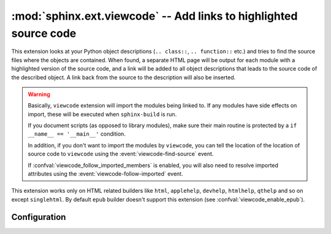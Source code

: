 :mod:`sphinx.ext.viewcode` -- Add links to highlighted source code
==================================================================

.. module:: sphinx.ext.viewcode
   :synopsis: Add links to a highlighted version of the source code.
.. moduleauthor:: Georg Brandl

.. versionadded:: 1.0

This extension looks at your Python object descriptions (``.. class::``, ``..
function::`` etc.) and tries to find the source files where the objects are
contained.  When found, a separate HTML page will be output for each module with
a highlighted version of the source code, and a link will be added to all object
descriptions that leads to the source code of the described object.  A link back
from the source to the description will also be inserted.

.. warning::

   Basically, ``viewcode`` extension will import the modules being linked to.
   If any modules have side effects on import, these will be executed when
   ``sphinx-build`` is run.

   If you document scripts (as opposed to library modules), make sure their
   main routine is protected by a ``if __name__ == '__main__'`` condition.

   In addition, if you don't want to import the modules by ``viewcode``,
   you can tell the location of the location of source code to ``viewcode``
   using the :event:`viewcode-find-source` event.

   If :confval:`viewcode_follow_imported_members` is enabled,
   you will also need to resolve imported attributes
   using the :event:`viewcode-follow-imported` event.

This extension works only on HTML related builders like ``html``,
``applehelp``, ``devhelp``, ``htmlhelp``, ``qthelp`` and so on except
``singlehtml``. By default ``epub`` builder doesn't
support this extension (see :confval:`viewcode_enable_epub`).

Configuration
-------------

.. confval:: viewcode_follow_imported_members

   If this is ``True``, viewcode extension will emit
   :event:`viewcode-follow-imported` event to resolve the name of the module
   by other extensions.  The default is ``True``.

   .. versionadded:: 1.3

   .. versionchanged:: 1.8
      Renamed from ``viewcode_import`` to ``viewcode_follow_imported_members``.

.. confval:: viewcode_enable_epub

   If this is ``True``, viewcode extension is also enabled even if you use
   epub builders. This extension generates pages outside toctree, but this
   is not preferred as epub format.

   Until 1.4.x, this extension is always enabled. If you want to generate
   epub as same as 1.4.x, you should set ``True``, but epub format checker's
   score becomes worse.

   The default is ``False``.

   .. versionadded:: 1.5

   .. warning::

      Not all epub readers support pages generated by viewcode extension.
      These readers ignore links to pages are not under toctree.

      Some reader's rendering result are corrupted and
      `epubcheck <https://github.com/IDPF/epubcheck>`_'s score
      becomes worse even if the reader supports.
.. confval:: viewcode_line_numbers

   Default: ``False``.

   If set to ``True``, inline line numbers will be added to the highlighted code.

   .. versionadded:: 7.2

.. event:: viewcode-find-source (app, modname)

   .. versionadded:: 1.8

   Find the source code for a module.
   An event handler for this event should return
   a tuple of the source code itself and a dictionary of tags.
   The dictionary maps the name of a class, function, attribute, etc
   to a tuple of its type, the start line number, and the end line number.
   The type should be one of "class", "def", or "other".

   :param app: The Sphinx application object.
   :param modname: The name of the module to find source code for.

.. event:: viewcode-follow-imported (app, modname, attribute)

   .. versionadded:: 1.8

   Find the name of the original module for an attribute.

   :param app: The Sphinx application object.
   :param modname: The name of the module that the attribute belongs to.
   :param attribute: The name of the member to follow.
